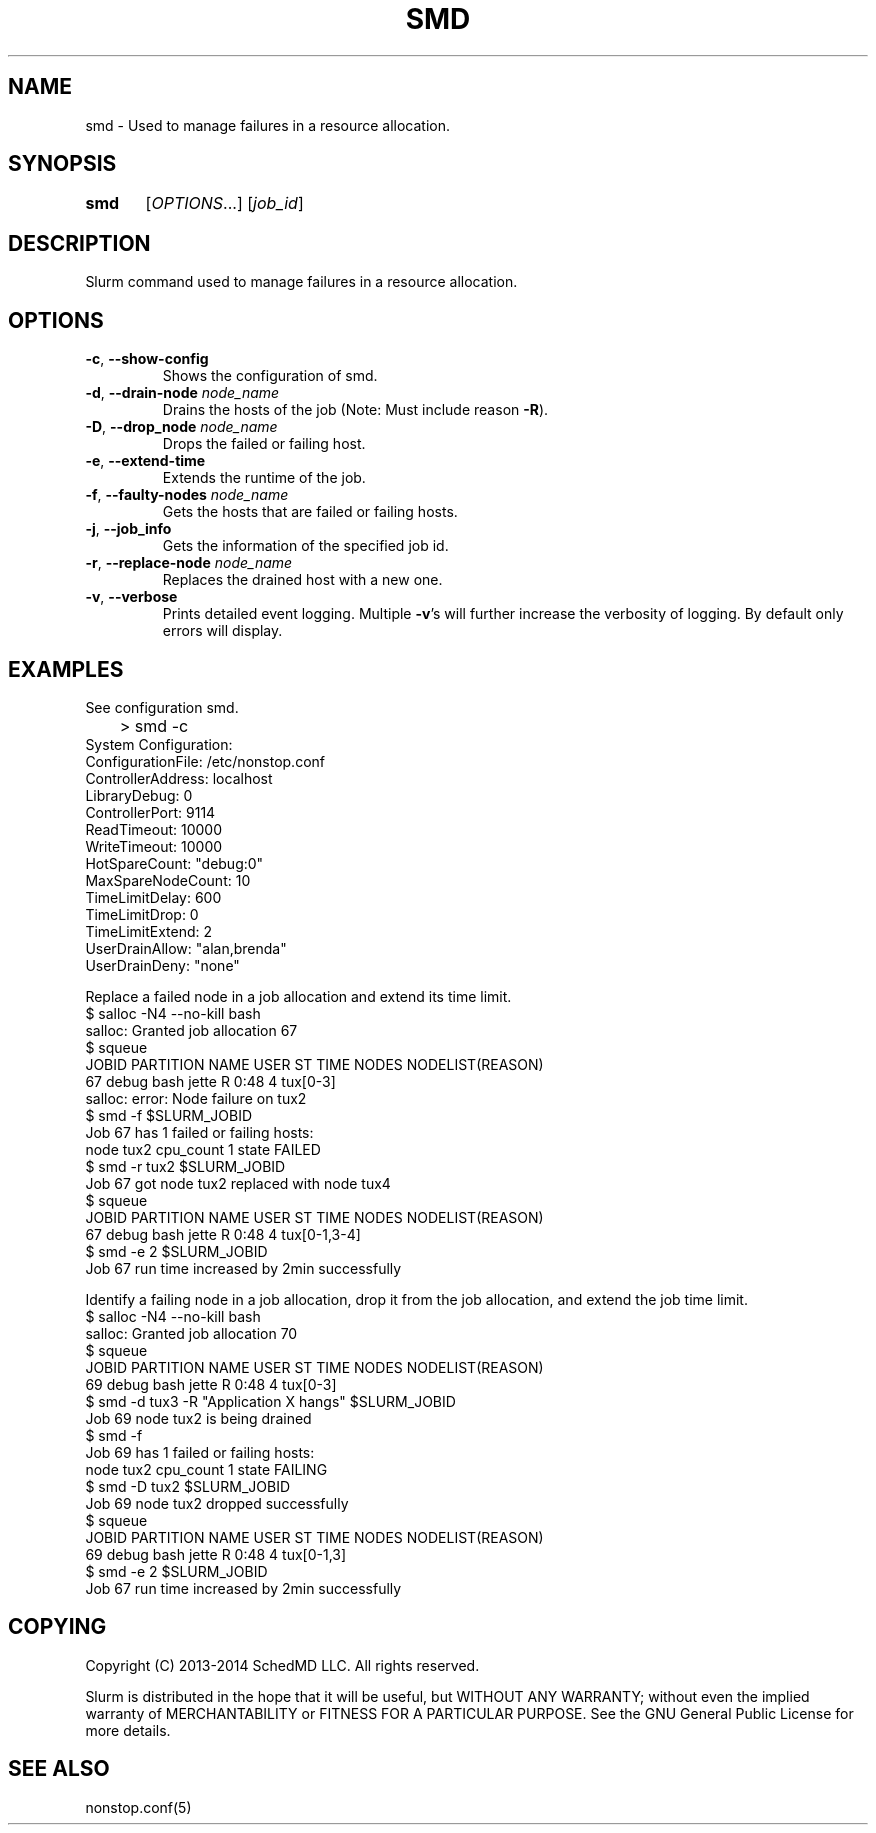 .TH SMD "1" "February 2014" "smd 14.03" "Slurm components"

.SH "NAME"
smd \- Used to manage failures in a resource allocation.

.SH "SYNOPSIS"
\fBsmd\fR	[\fIOPTIONS\fR...] [\fIjob_id\fR]

.SH "DESCRIPTION"
.LP
Slurm command used to manage failures in a resource allocation.

.SH "OPTIONS"
.TP
\fB\-c\fR, \fB\-\-show-config\fR
Shows the configuration of smd.
.TP
\fB\-d\fR, \fB\-\-drain-node\fR \fInode_name\fR
Drains the hosts of the job (Note: Must include reason \fB\-R\fR).
.TP
\fB\-D\fR, \fB\-\-drop_node\fR \fInode_name\fR
Drops the failed or failing host.
.TP
\fB\-e\fR, \fB\-\-extend-time\fR
Extends the runtime of the job.
.TP
\fB\-f\fR, \fB\-\-faulty-nodes\fR \fInode_name\fR
Gets the hosts that are failed or failing hosts.
.TP
\fB\-j\fR, \fB\-\-job_info\fR
Gets the information of the specified job id.
.TP
\fB\-r\fR, \fB\-\-replace-node\fR \fInode_name\fR
Replaces the drained host with a new one.
.TP
\fB\-v\fR, \fB\-\-verbose\fR
Prints detailed event logging. Multiple \fB\-v\fR's will further
increase the verbosity of logging. By default only errors will display.

.SH "EXAMPLES"
See configuration smd.
.nf
	> smd \-c
        System Configuration:
        ConfigurationFile: /etc/nonstop.conf
        ControllerAddress: localhost
        LibraryDebug: 0
        ControllerPort: 9114
        ReadTimeout: 10000
        WriteTimeout: 10000
        HotSpareCount: "debug:0"
        MaxSpareNodeCount: 10
        TimeLimitDelay: 600
        TimeLimitDrop: 0
        TimeLimitExtend: 2
        UserDrainAllow: "alan,brenda"
        UserDrainDeny: "none"
.fi

.PP
Replace a failed node in a job allocation and extend its time limit.
.nf
       $ salloc \-N4 \-\-no\-kill bash
       salloc: Granted job allocation 67
       $ squeue
       JOBID PARTITION  NAME  USER  ST  TIME  NODES NODELIST(REASON)
          67     debug  bash jette   R  0:48      4 tux[0\-3]
       salloc: error: Node failure on tux2
       $ smd \-f $SLURM_JOBID
       Job 67 has 1 failed or failing hosts:
         node tux2 cpu_count 1 state FAILED
       $ smd \-r tux2 $SLURM_JOBID
       Job 67 got node tux2 replaced with node tux4
       $ squeue
       JOBID PARTITION  NAME  USER  ST  TIME  NODES NODELIST(REASON)
          67     debug  bash jette   R  0:48      4 tux[0\-1,3\-4]
       $ smd \-e 2 $SLURM_JOBID
       Job 67 run time increased by 2min successfully
.fi

.PP
Identify a failing node in a job allocation, drop it from the job allocation,
and extend the job time limit.
.nf
       $ salloc \-N4 \-\-no\-kill bash
       salloc: Granted job allocation 70
       $ squeue
       JOBID PARTITION  NAME  USER  ST  TIME  NODES NODELIST(REASON)
          69     debug  bash jette   R  0:48      4 tux[0\-3]
       $ smd \-d tux3 \-R "Application X hangs" $SLURM_JOBID
       Job 69 node tux2 is being drained
       $ smd \-f
       Job 69 has 1 failed or failing hosts:
         node tux2 cpu_count 1 state FAILING
       $ smd \-D tux2 $SLURM_JOBID
       Job 69 node tux2 dropped successfully
       $ squeue
       JOBID PARTITION  NAME  USER  ST  TIME  NODES NODELIST(REASON)
          69     debug  bash jette   R  0:48      4 tux[0\-1,3]
       $ smd \-e 2 $SLURM_JOBID
       Job 67 run time increased by 2min successfully
.fi

.SH "COPYING"
Copyright (C) 2013-2014 SchedMD LLC. All rights reserved.
.LP
Slurm is distributed in the hope that it will be useful, but WITHOUT ANY
WARRANTY; without even the implied warranty of MERCHANTABILITY or FITNESS
FOR A PARTICULAR PURPOSE.  See the GNU General Public License for more
details.

.SH "SEE ALSO"
.LP
nonstop.conf(5)
